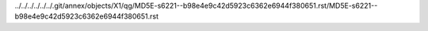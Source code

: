 ../../../../../../.git/annex/objects/X1/qg/MD5E-s6221--b98e4e9c42d5923c6362e6944f380651.rst/MD5E-s6221--b98e4e9c42d5923c6362e6944f380651.rst